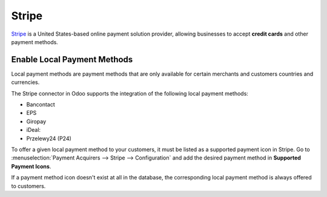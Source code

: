 ======
Stripe
======

`Stripe <https://stripe.com/>`_ is a United States-based online payment solution
provider, allowing businesses to accept **credit cards** and other payment methods.

Enable Local Payment Methods
============================

Local payment methods are payment methods that are only available for certain merchants
and customers countries and currencies.

The Stripe connector in Odoo supports the integration of the following local payment methods:

- Bancontact
- EPS
- Giropay
- iDeal:
- Przelewy24 (P24)

To offer a given local payment method to your customers, it must be listed as a supported payment icon in Stripe.
Go to :menuselection:`Payment Acquirers --> Stripe --> Configuration` and add the desired payment method in
**Supported Payment Icons**.

.. image:: media/stripe_enable_local_payment_method.png
   :align: center
   :alt: Select and add icons of payment methods you want to enable

.. note::
If a payment method icon doesn't exist at all in the database, the corresponding local payment method is always offered
to customers.
